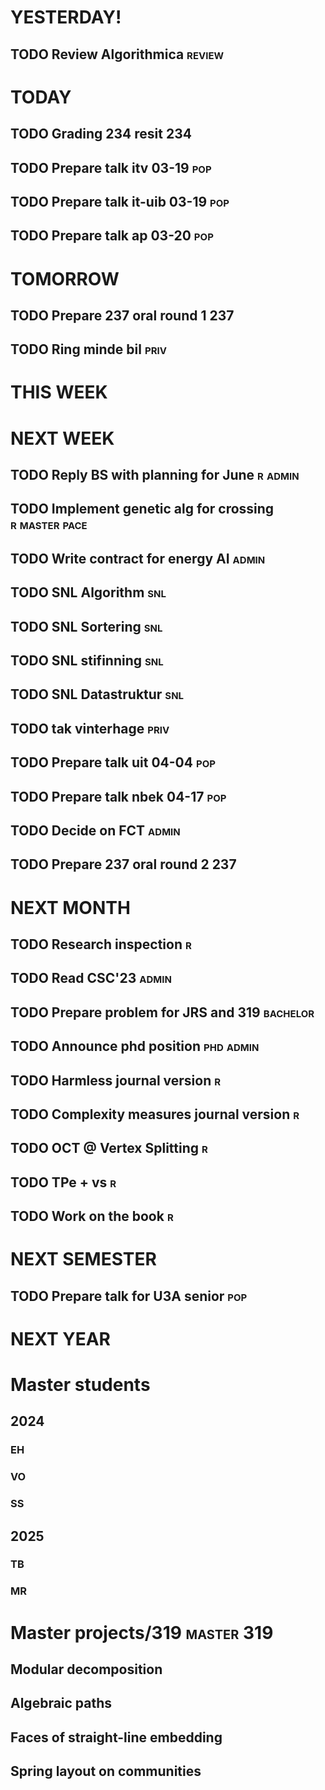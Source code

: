 * YESTERDAY!
** TODO Review Algorithmica                                          :review:
* TODAY
** TODO Grading 234 resit                                               :234:
** TODO Prepare talk itv    03-19                                       :pop:
** TODO Prepare talk it-uib 03-19                                       :pop:
** TODO Prepare talk ap     03-20                                       :pop:
* TOMORROW
** TODO Prepare 237 oral round 1                                        :237:
** TODO Ring minde bil                                                 :priv:
* THIS WEEK
* NEXT WEEK
** TODO Reply BS with planning for June                             :r:admin:
** TODO Implement genetic alg for crossing                    :r:master:pace:
** TODO Write contract for energy AI                                  :admin:
** TODO SNL Algorithm                                                   :snl:
** TODO SNL Sortering                                                   :snl:
** TODO SNL stifinning                                                  :snl:
** TODO SNL Datastruktur                                                :snl:
** TODO tak vinterhage                                                 :priv:
** TODO Prepare talk uit    04-04                                       :pop:
** TODO Prepare talk nbek   04-17                                       :pop:
** TODO Decide on FCT                                                 :admin:
** TODO Prepare 237 oral round 2                                        :237:
* NEXT MONTH
** TODO Research inspection                                               :r:
** TODO Read CSC'23                                                   :admin:
** TODO Prepare problem for JRS and 319                            :bachelor:
** TODO Announce phd position                                     :phd:admin:
** TODO Harmless journal version                                          :r:
** TODO Complexity measures journal version                               :r:
** TODO OCT @ Vertex Splitting                                            :r:
** TODO TPe + vs                                                          :r:
** TODO Work on the book                                                  :r:
* NEXT SEMESTER
** TODO Prepare talk for U3A senior                                     :pop:
* NEXT YEAR
* Master students
** 2024
*** EH
*** VO
*** SS
** 2025
*** TB
*** MR
* Master projects/319                                            :master:319:
** Modular decomposition
** Algebraic paths
** Faces of straight-line embedding
** Spring layout on communities
